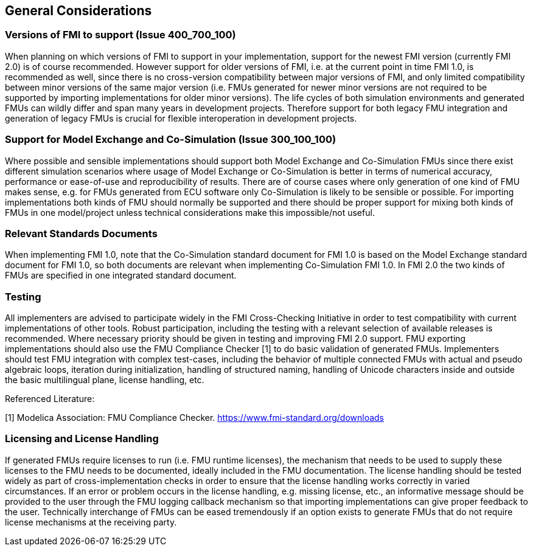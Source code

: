 == General Considerations

=== Versions of FMI to support (Issue 400_700_100)

When planning on which versions of FMI to support in your implementation, support for the newest FMI version (currently FMI 2.0) is of course recommended. However support for older versions of FMI, i.e. at the current point in time FMI 1.0, is recommended as well, since there is no cross-version compatibility between major versions of FMI, and only limited compatibility between minor versions of the same major version (i.e. FMUs generated for newer minor versions are not required to be supported by importing implementations for older minor versions). The life cycles of both simulation environments and generated FMUs can wildly differ and span many years in development projects. Therefore support for both legacy FMU integration and generation of legacy FMUs is crucial for flexible interoperation in development projects.

=== Support for Model Exchange and Co-Simulation (Issue 300_100_100)

Where possible and sensible implementations should support both Model Exchange and Co-Simulation FMUs since there exist different simulation scenarios where usage of Model Exchange or Co-Simulation is better in terms of numerical accuracy, performance or ease-of-use and reproducibility of results. There are of course cases where only generation of one kind of FMU makes sense, e.g. for FMUs generated from ECU software only Co-Simulation is likely to be sensible or possible. For importing implementations both kinds of FMU should normally be supported and there should be proper support for mixing both kinds of FMUs in one model/project unless technical considerations make this impossible/not useful.

=== Relevant Standards Documents

When implementing FMI 1.0, note that the Co-Simulation standard document for FMI 1.0 is based on the Model Exchange standard document for FMI 1.0, so both documents are relevant when implementing Co-Simulation FMI 1.0. In FMI 2.0 the two kinds of FMUs are specified in one integrated standard document.

=== Testing

All implementers are advised to participate widely in the FMI Cross-Checking Initiative in order to test compatibility with current implementations of other tools. Robust participation, including the testing with a relevant selection of available releases is recommended. Where necessary priority should be given in testing and improving FMI 2.0 support. FMU exporting implementations should also use the FMU Compliance Checker [1] to do basic validation of generated FMUs. Implementers should test FMU integration with complex test-cases, including the behavior of multiple connected FMUs with actual and pseudo algebraic loops, iteration during initialization, handling of structured naming, handling of Unicode characters inside and outside the basic multilingual plane, license handling, etc.

Referenced Literature:

[1] Modelica Association: FMU Compliance Checker. https://www.fmi-standard.org/downloads

=== Licensing and License Handling

If generated FMUs require licenses to run (i.e. FMU runtime licenses), the mechanism that needs to be used to supply these licenses to the FMU needs to be documented, ideally included in the FMU documentation. The license handling should be tested widely as part of cross-implementation checks in order to ensure that the license handling works correctly in varied circumstances. If an error or problem occurs in the license handling, e.g. missing license, etc., an informative message should be provided to the user through the FMU logging callback mechanism so that importing implementations can give proper feedback to the user. Technically interchange of FMUs can be eased tremendously if an option exists to generate FMUs that do not require license mechanisms at the receiving party.
